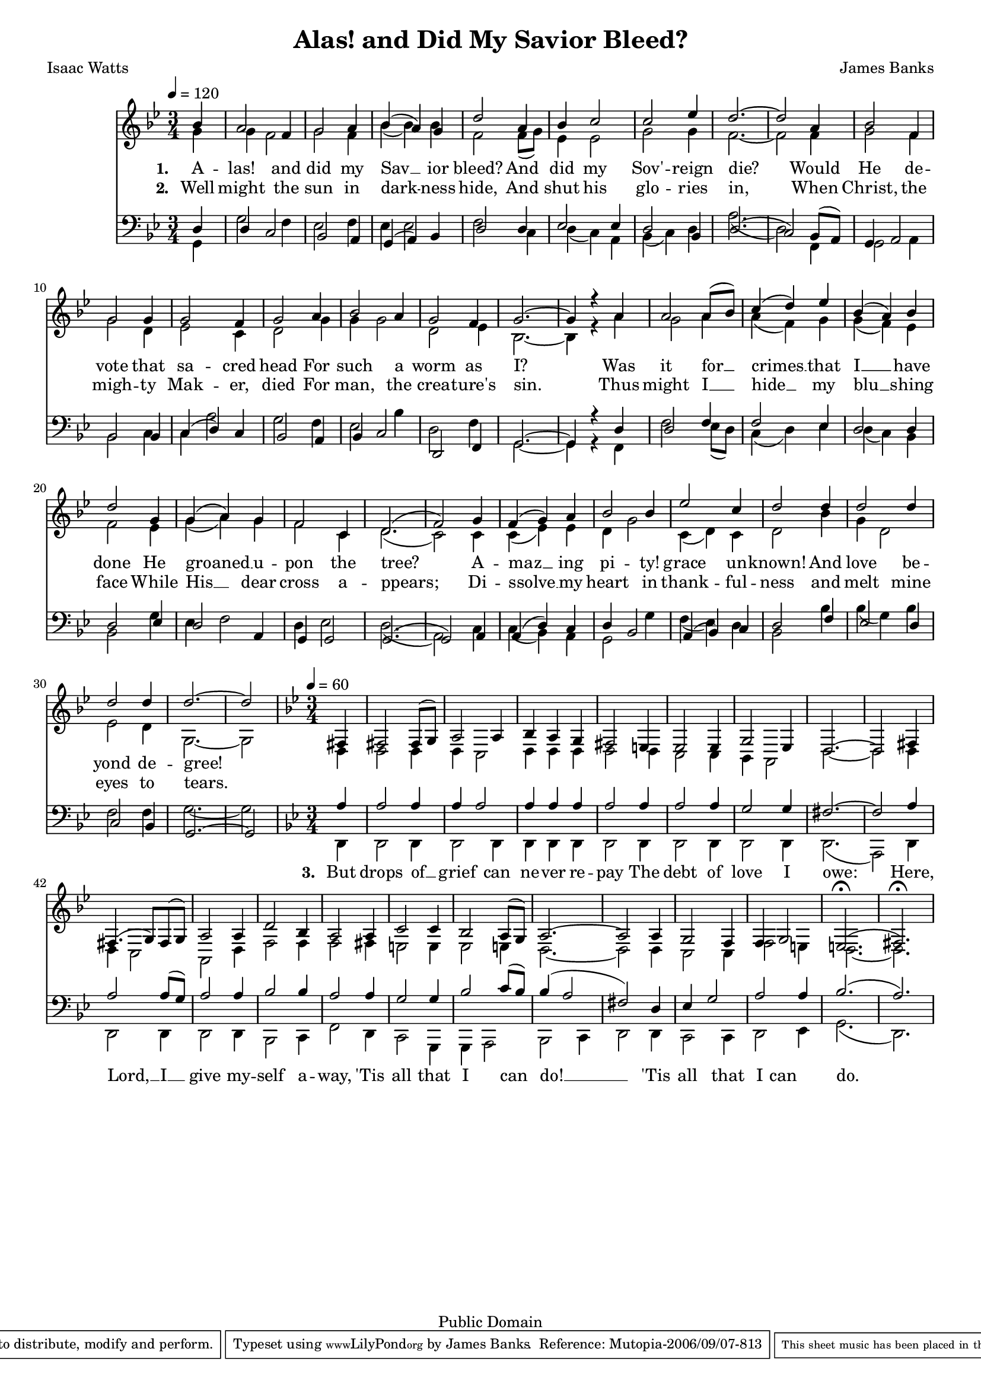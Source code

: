 \version "2.8.6"

#(set-global-staff-size 17) 

\header {
 title = "Alas! and Did My Savior Bleed?"
 composer = "James Banks"
 poet = "Isaac Watts"
 
 mutopiatitle = "Alas! and Did My Savior Bleed?"
 mutopiacomposer = "BanksJK"
 mutopiapoet = "Isaac Watts"
 mutopiaopus = ""
 mutopiainstrument = "Voice (SATB)"
 source = "Original Composition"
 copyright = "Public Domain"
 style = "Hymn"
 maintainer = "James Banks"
 maintainerEmail = "foreclosers (at) gmail.com"
 lastupdated = "2006/Sep"
 footer = "Mutopia-2006/09/07-813"
 tagline = \markup { \override #'(box-padding . 1.0) \override #'(baseline-skip . 2.7) \box \center-align { \small \line { Sheet music from \with-url #"http://www.MutopiaProject.org" \line { \teeny www. \hspace #-1.0 MutopiaProject \hspace #-1.0 \teeny .org \hspace #0.5 } • \hspace #0.5 \italic Free to download, with the \italic freedom to distribute, modify and perform. } \line { \small \line { Typeset using \with-url #"http://www.LilyPond.org" \line { \teeny www. \hspace #-1.0 LilyPond \hspace #-1.0 \teeny .org } by \maintainer \hspace #-1.0 . \hspace #0.5 Reference: \footer } } \line { \teeny \line { This sheet music has been placed in the public domain by the typesetter, for details see: \hspace #-0.5 \with-url #"http://creativecommons.org/licenses/publicdomain" http://creativecommons.org/licenses/publicdomain } } } }
}

sopranoNotes = \relative { 
 \time 3/4
 \key g \minor
 \clef treble
 \set Staff.midiInstrument = "voice oohs"

  \tempo 4 = 120
  \partial 4*1 bes'4 
  a2 f4
  g2 a4
  bes( a) g
  d'2 a4
% 5
  bes c2
  c2 ees4
  d2.~
  d2 a4 
  bes2 f4
% 10
  g2 g4
  g2 f4
  g2 a4
  bes2 a4
  g2 f4
% 15
  g2.~
  g4 r a
  a2 a8( bes)
  c4( d) ees
  bes( a) bes
% 20
  d2 g,4
  g( a) g
  f2 c4
  d2.(
  f2) g4
  f4( g) a
  bes2 bes4
  ees2 c4
  d2 d4
  d2 d4
  d2 d4
  d2.~
  \partial 2*1 d2
}

altoNotes = \relative { 
 \time 3/4
 \key g \minor
 \clef treble
 \set Staff.midiInstrument = "voice oohs"


  \partial 4*1 g'4 
  g4 f2
  g2 f4
  bes( bes) bes
  f2 f8( g)
% 5
  ees4 ees2
  g2 g4
  f2.~
  f2 f4 
  g2 f4
% 10
  g2 d4
  ees2 c4
  d2 g4
  g4 g2
  d2 ees4
% 15
  bes2.~
  bes4 r a'
  g2 a4
  a4( f) g 
  g( f) ees
% 20
  f2 ees4
  g( a) g
  f2 c4
  d2.(
  c2) c4
% 25
  c4( ees) ees
  d4 g2
  c,4( d) c
  d2 bes'4
  g4 d2
  ees2 d4
  g,2.~
  \partial 2*1 g2
}

tenorNotes = \relative { 
 \time 3/4
 \key g \minor
 \clef bass
 \set Staff.midiInstrument = "voice oohs"


  \partial 4*1 d4 
  d4 c2
  bes2 a4
  g( a) bes
  d2 d4
  ees2 ees4
  d2 bes4
  d2.(
  c2) bes8( a) 
  g4 a2
  bes2 bes4
  c4( d) c
  bes2 a4
  bes4 c2
  d,2 f4
  g2.~
  g4 r d'
  d2 f4
  f2 ees4 
  d2 d4
  d2 ees4
  d2 a4
  g4 g2
  g2.(
  g2) a4
  a4( d) c
  d4 bes2
  a4( bes) c
  d2 f4
  ees2 d4
  c2 bes4
  g2.~
  \partial 2*1 g2
}

bassNotes = \relative { 
 \time 3/4
 \key g \minor
 \clef bass
 \set Staff.midiInstrument = "voice oohs"


% 1
  \partial 4*1 g,4 
  g'2 f4
  ees2 f4
  ees4 ees2
  f2 c4
% 5
  d4( c) a
  bes4( c) d
  a'2.(
  d,2) f,4 
  g2 a4
% 10
  bes2 c4
  c4 a'2
  g2 f4
  ees2 bes'4
  d,2 f4

% 15
  g,2.~
  g4 r f
  f'2 ees8( d)
  c4( d) ees 
  d4( c) bes 
  bes2 g'4
  ees4 f2
  d4 ees2
  d2.(
  a2) c4
  c4( bes) a
  g2 g'4
  f4( ees) d
  bes2 bes'4
  bes4( g) bes
  f2 f4
  g2.~
  \partial 2*1 g2
}

sopranoEnd = \relative {
 \time 3/4
 \clef treble
 \set Staff.midiInstrument = "voice oohs"
 \key g \minor

 \tempo 4 = 60
 \partial 4*1 fis4
 fis2 fis8( g)
 a2 a4
 bes4 a g
 fis2 e4
 ees2 ees4
 g2 ees4
 d2.~
 d2 fis4
 fis4.( g8) fis( g)
 a2 a4
 d2 bes4
 a2 a4
 c2 c4
 bes2 a8( g)
 a2.~
 a2 a4
 g2 f4
 f4 g2
 e2.(^\fermata
 fis2.)^\fermata
}

altoEnd = \relative {
 \time 3/4
 \clef treble
 \set Staff.instrument = ""
 \set Staff.midiInstrument = "voice oohs"

 \partial 4*1 d4
 d2 d4
 d4 c2
 d4 d d
 d2 d4
 c2 c4
 bes4 a2
 d2.~
 d2 d4
 d4 c2
 a2 d4
 f2 f4
 f2 fis4
 e2 e4
 ees2 e4
 d2.~
 d2 d4
 c2 c4
 f2 e4
 d2.~
 d2.
}

tenorEnd = \relative {
 \time 3/4
 \key g \minor
 \clef bass
 \set Staff.instrument = ""
 \set Staff.midiInstrument = "voice oohs"


 \partial 4*1 a4
 a2 a4
 a4 a2
 a4 a a
 a2 a4
 a2 a4
 g2 g4
 fis2.~
 fis2 a4
 a2 a8( g)
 a2 a4
 bes2 bes4
 a2 a4
 g2 g4
 bes2 c8( bes)
 bes4( a2
 fis2) d4
 ees4 g2
 a2 a4
 bes2.(
 a2.)
}

bassEnd = \relative {
 \time 3/4
 \clef bass
 \set Staff.midiInstrument = "voice oohs"

 \partial 4*1 d,4
 d2 d4
 d2 d4
 d4 d d
 d2 d4
 d2 d4
 d2 d4
 d2.(
 a2) d4
 d2 d4
 d2 d4
 bes2 c4
 f2 d4
 c2 g4
 g4 a2
 bes2 c4
 d2 d4
 c2 c4
 d2 ees4
 g2.(
 d2.)
}

verseOne = \lyricmode { 
\set stanza = "1. " A -- las! and did my Sav __ ior bleed?
And did my Sov' -- reign die? Would He de -- vote that sa --
cred head For such a worm as I? Was it for __ crimes __ that
I __ have done He groaned __ u -- pon the tree? A -- maz __
ing pi -- ty! grace un -- known! And love be -- yond de --
 gree! }

verseTwo = \lyricmode { 
\set stanza = "2. " Well might the sun in dark -- ness
hide, And shut his glo -- ries in, When Christ, the migh -- 
ty Mak -- er, died For man, the crea -- ture's sin.
Thus might I __ hide __ my blu __ shing face  While His __
dear cross a -- ppears; Di -- ssolve __ my heart in thank --
ful -- ness and melt mine eyes to tears. }

verseLast = \lyricmode { \set stanza = "3. "
But drops of __ grief can ne -- ver
re -- pay The debt of love I owe:  Here, Lord, __ I __ give
my -- self a -- way, 'Tis all that I can do! __ 'Tis all that
I can do. }

\score {
{
<<
\context Staff = TrebStaff 
  << 
  \context Voice = SVoice {
    \voiceOne \sopranoNotes 
    }
  \context Voice = AVoice {
    \voiceTwo \altoNotes
    }
  >>
\context Lyrics = verseone \lyricsto SVoice \verseOne
\context Lyrics = versetwo \lyricsto SVoice \verseTwo 
\context Staff = BassStaff
 <<
 \context Voice = TVoice {
  \voiceOne \tenorNotes
  }
 \context Voice = BVoice {
  \voiceTwo \bassNotes
  }
 >>
>>

<<
\context Staff = TrebStaff 
  << 
  \context Voice = SeVoice {
    \voiceOne \sopranoEnd 
    }
  \context Voice = AeVoice {
    \voiceTwo \altoEnd 
    }
  >>
\context Lyrics = lastverse \lyricsto SeVoice \verseLast

\context Staff = BassStaff
 <<
 \context Voice = TeVoice {
  \voiceOne \tenorEnd 
  }
 \context Voice = BeVoice {
  \voiceTwo \bassEnd 
  }
 >>
>>
}

 \midi { \tempo 4 = 120 }
 \layout { }
 }
